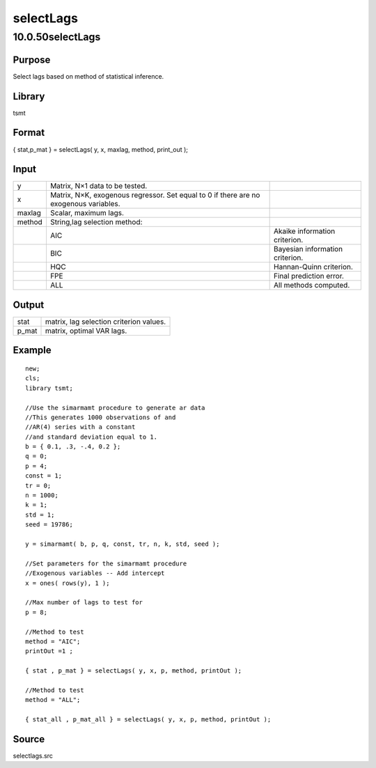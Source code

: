 ==========
selectLags
==========

10.0.50selectLags
=================

Purpose
-------

.. container::
   :name: Purpose

   Select lags based on method of statistical inference.

Library
-------

.. container:: gfunc
   :name: Library

   tsmt

Format
------

.. container::
   :name: Format

   { stat,p_mat } = selectLags( y, x, maxlag, method, print_out );

Input
-----

.. container::
   :name: Input

   +--------+-----------------------------+-----------------------------+
   | y      | Matrix, N×1 data to be      |                             |
   |        | tested.                     |                             |
   +--------+-----------------------------+-----------------------------+
   | x      | Matrix, N×K, exogenous      |                             |
   |        | regressor. Set equal to 0   |                             |
   |        | if there are no exogenous   |                             |
   |        | variables.                  |                             |
   +--------+-----------------------------+-----------------------------+
   | maxlag | Scalar, maximum lags.       |                             |
   +--------+-----------------------------+-----------------------------+
   | method | String,lag selection        |                             |
   |        | method:                     |                             |
   +--------+-----------------------------+-----------------------------+
   |        | AIC                         | Akaike information          |
   |        |                             | criterion.                  |
   +--------+-----------------------------+-----------------------------+
   |        | BIC                         | Bayesian information        |
   |        |                             | criterion.                  |
   +--------+-----------------------------+-----------------------------+
   |        | HQC                         | Hannan-Quinn criterion.     |
   +--------+-----------------------------+-----------------------------+
   |        | FPE                         | Final prediction error.     |
   +--------+-----------------------------+-----------------------------+
   |        | ALL                         | All methods computed.       |
   +--------+-----------------------------+-----------------------------+

Output
------

.. container::
   :name: Output

   ===== =======================================
   stat  matrix, lag selection criterion values.
   p_mat matrix, optimal VAR lags.
   ===== =======================================

Example
-------

.. container::
   :name: Example

   ::

      new;
      cls;
      library tsmt;

      //Use the simarmamt procedure to generate ar data
      //This generates 1000 observations of and
      //AR(4) series with a constant
      //and standard deviation equal to 1.
      b = { 0.1, .3, -.4, 0.2 };
      q = 0;
      p = 4;
      const = 1;
      tr = 0;
      n = 1000;
      k = 1;
      std = 1;
      seed = 19786;

      y = simarmamt( b, p, q, const, tr, n, k, std, seed );
       
      //Set parameters for the simarmamt procedure
      //Exogenous variables -- Add intercept
      x = ones( rows(y), 1 );

      //Max number of lags to test for
      p = 8;

      //Method to test
      method = "AIC";
      printOut =1 ;

      { stat , p_mat } = selectLags( y, x, p, method, printOut );

      //Method to test
      method = "ALL";

      { stat_all , p_mat_all } = selectLags( y, x, p, method, printOut );

Source
------

.. container:: gfunc
   :name: Source

   selectlags.src

